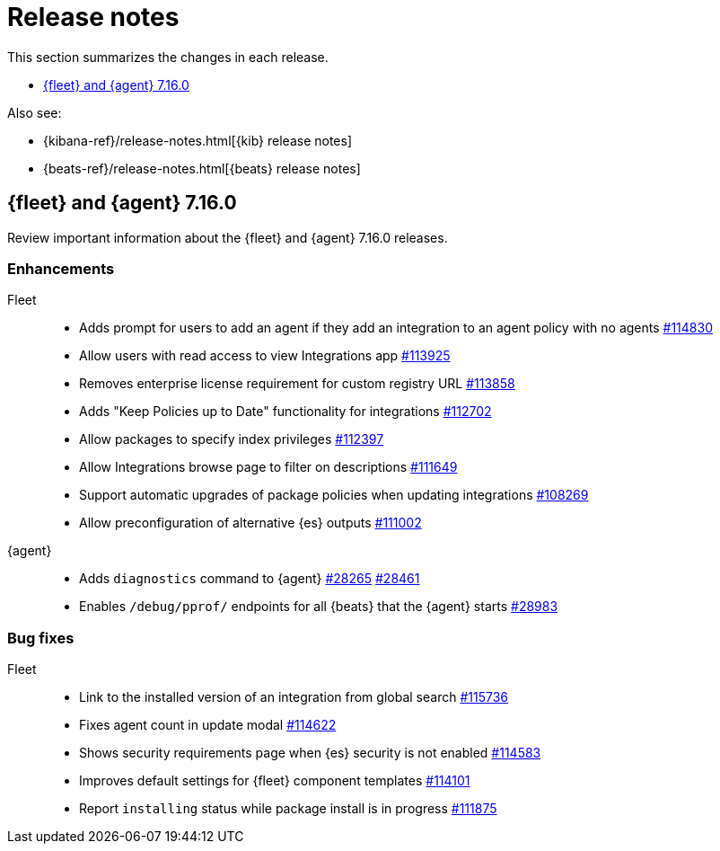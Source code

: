 // Use these for links to issue and pulls. 
:kib-issue: https://github.com/elastic/kibana/issues/
:kib-pull: https://github.com/elastic/kibana/pull/
:agent-issue: https://github.com/elastic/beats/issues/
:agent-pull: https://github.com/elastic/beats/pull/
:fleet-server-issue: https://github.com/elastic/beats/issues/fleet-server/
:fleet-server-pull: https://github.com/elastic/beats/pull/fleet-server/


[[release-notes]]
= Release notes

This section summarizes the changes in each release.

* <<release-notes-7.16.0>>

Also see:

* {kibana-ref}/release-notes.html[{kib} release notes]
* {beats-ref}/release-notes.html[{beats} release notes]

// begin 7.16.0 relnotes

[[release-notes-7.16.0]]
== {fleet} and {agent} 7.16.0

Review important information about the {fleet} and {agent} 7.16.0 releases.

//[discrete]
//[[breaking-changes-7.16.0]]
//=== Breaking changes

//Breaking changes can prevent your application from optimal operation and
//performance. Before you upgrade, review the breaking changes, then mitigate the
//impact to your application.

//[discrete]
//[[breaking-PR#]]
//.Short description
//[%collapsible]
//====
//*Details* +
//<Describe new behavior.> For more information, refer to {kibana-pull}PR[#PR].

//*Impact* +
//<Describe how users should mitigate the change.> For more information, refer to {fleet-guide}/fleet-server.html[Fleet Server].
//====

//[discrete]
//[[known-issues-7.16.0]]
//=== Known issues

//[[known-issue-issue#]]
//.Short description
//[%collapsible]
//====

//*Details* 

//<Describe known issue.>

//*Impact* +

//<Describe impact or workaround.>

//====

[discrete]
[[enhancements-7.16.0]]
=== Enhancements

Fleet::
* Adds prompt for users to add an agent if they add an integration to an agent policy with no agents {kib-pull}114830[#114830]
* Allow users with read access to view Integrations app {kib-pull}113925[#113925]
* Removes enterprise license requirement for custom registry URL {kib-pull}113858[#113858]
* Adds "Keep Policies up to Date" functionality for integrations {kib-pull}112702[#112702]
* Allow packages to specify index privileges {kib-pull}112397[#112397]
* Allow Integrations browse page to filter on descriptions {kib-pull}111649[#111649]
* Support automatic upgrades of package policies when updating integrations {kib-pull}108269[#108269]
* Allow preconfiguration of alternative {es} outputs {kib-pull}111002[#111002]

{agent}::
* Adds `diagnostics` command to {agent} {agent-pull}28265[#28265] {agent-pull}28461[#28461]
* Enables `/debug/pprof/` endpoints for all {beats} that the {agent} starts {agent-pull}28983[#28983]

[discrete]
[[bug-fixes-7.16.0]]
=== Bug fixes

Fleet::
* Link to the installed version of an integration from global search {kib-pull}115736[#115736]
* Fixes agent count in update modal {kib-pull}114622[#114622]
* Shows security requirements page when {es} security is not enabled {kib-pull}114583[#114583]
* Improves default settings for {fleet} component templates {kib-pull}114101[#114101]
* Report `installing` status while package install is in progress {kib-pull}111875[#111875]

//{agent}::
//* add info

// end 7.16.0 relnotes

// ---------------------
//TEMPLATE
//Use the following text as a template. Remember to replace the version info.

// begin 7.16.x relnotes

//[[release-notes-7.16.x]]
//== {fleet} and {agent} 7.16.x

//Review important information about the {fleet} and {agent} 7.16.x releases.

//[discrete]
//[[security-updates-7.16.x]]
//=== Security updates

//{fleet}::
//* add info

//{agent}::
//* add info

//[discrete]
//[[breaking-changes-7.16.x]]
//=== Breaking changes

//Breaking changes can prevent your application from optimal operation and
//performance. Before you upgrade, review the breaking changes, then mitigate the
//impact to your application.

//[discrete]
//[[breaking-PR#]]
//.Short description
//[%collapsible]
//====
//*Details* +
//<Describe new behavior.> For more information, refer to {kibana-pull}PR[#PR].

//*Impact* +
//<Describe how users should mitigate the change.> For more information, refer to {fleet-guide}/fleet-server.html[Fleet Server].
//====

//[discrete]
//[[known-issues-7.16.x]]
//=== Known issues

//[[known-issue-issue#]]
//.Short description
//[%collapsible]
//====

//*Details* 

//<Describe known issue.>

//*Impact* +

//<Describe impact or workaround.>

//====

//[discrete]
//[[deprecations-7.16.x]]
//=== Deprecations

//The following functionality is deprecated in 7.16.x, and will be removed in
//8.0.0. Deprecated functionality does not have an immediate impact on your
//application, but we strongly recommend you make the necessary updates after you
//upgrade to 7.16.x.

//{fleet}::
//* add info

//{agent}::
//* add info

//[discrete]
//[[new-features-7.16.x]]
//=== New features

//The 7.16.x release adds the following new and notable features.

//{fleet}::
//* add info

//{agent}::
//* add info

//[discrete]
//[[enhancements-7.16.x]]
//=== Enhancements

//{fleet}::
//* add info

//{agent}::
//* add info

//[discrete]
//[[bug-fixes-7.16.x]]
//=== Bug fixes

//{fleet}::
//* add info

//{agent}::
//* add info

// end 7.16.x relnotes
